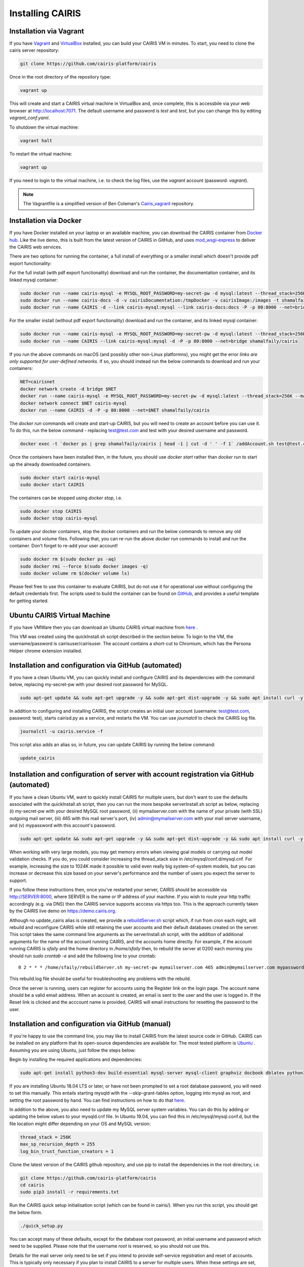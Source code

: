 Installing CAIRIS
=================

Installation via Vagrant
~~~~~~~~~~~~~~~~~~~~~~~~

If you have `Vagrant <https://www.vagrantup.com/downloads.html>`_ and `VirtualBox <https://virtualbox.org>`_ installed, you can build your CAIRIS VM in minutes.  To start, you need to clone the cairis server repository:


.. code-block:: bash

   git clone https://github.com/cairis-platform/cairis

Once in the root directory of the repository type:

.. code-block:: bash

   vagrant up

This will create and start a CAIRIS virtual machine in VirtualBox and, once complete, this is accessbile via your web browser at http://localhost:7071. 
The default username and password is *test* and *test*, but you can change this by editing *vagrant_conf.yaml*.  

To shutdown the virtual machine:

.. code-block:: bash

   vagrant halt

To restart the virtual machine:

.. code-block:: bash

   vagrant up

If you need to login to the virtual machine, i.e. to check the log files, use the *vagrant* account (password: *vagrant*).

.. note:: 
   The Vagrantfile is a simplified version of Ben Coleman's `Cairis_vagrant <https://github.com/nebloc/Cairis-vagrant>`_ repository.


Installation via Docker
~~~~~~~~~~~~~~~~~~~~~~~

If you have Docker installed on your laptop or an available machine, you can download the CAIRIS container from `Docker hub <https://hub.docker.com/r/shamalfaily/cairis/>`_.  Like the live demo, this is built from the latest version of CAIRIS in GitHub, and uses `mod_wsgi-express <https://pypi.python.org/pypi/mod_wsgi>`_ to deliver the CAIRIS web services.

There are two options for running the container, a full install of everything or a smaller install which doesn't provide pdf export functionality:

For the full install (with pdf export functionality) download and run the container, the documentation container, and its linked mysql container:

.. code-block:: bash
 
   sudo docker run --name cairis-mysql -e MYSQL_ROOT_PASSWORD=my-secret-pw -d mysql:latest --thread_stack=256K --max_sp_recursion_depth=255 --log_bin_trust_function_creators=1
   sudo docker run --name cairis-docs -d -v cairisDocumentation:/tmpDocker -v cairisImage:/images -t shamalfaily/cairis-docs
   sudo docker run --name CAIRIS -d --link cairis-mysql:mysql --link cairis-docs:docs -P -p 80:8000 --net=bridge -v cairisDocumentation:/tmpDocker -v cairisImage:/images shamalfaily/cairis

For the smaller install (without pdf export functionality) download and run the container, and its linked mysql container:

.. code-block:: bash
 
   sudo docker run --name cairis-mysql -e MYSQL_ROOT_PASSWORD=my-secret-pw -d mysql:latest --thread_stack=256K --max_sp_recursion_depth=255 --log_bin_trust_function_creators=1
   sudo docker run --name CAIRIS --link cairis-mysql:mysql -d -P -p 80:8000 --net=bridge shamalfaily/cairis

If you run the above commands on macOS (and possibly other non-Linux platformns), you might get the error *links are only supported for user-defined networks*.  If so, you should instead run the below commands to download and run your containers:

.. code-block:: bash
   
   NET=cairisnet
   docker network create -d bridge $NET
   docker run --name cairis-mysql -e MYSQL_ROOT_PASSWORD=my-secret-pw -d mysql:latest --thread_stack=256K --max_sp_recursion_depth=255 --log_bin_trust_function_creators=1
   docker network connect $NET cairis-mysql
   docker run --name CAIRIS -d -P -p 80:8000 --net=$NET shamalfaily/cairis

The *docker run* commands will create and start-up CAIRIS, but you will need to create an account before you can use it.  To do this, run the below command - replacing test@test.com and test with your desired username and password. 

.. code-block:: bash

   docker exec -t `docker ps | grep shamalfaily/cairis | head -1 | cut -d ' ' -f 1` /addAccount.sh test@test.com test TestUser

Once the containers have been installed then, in the future, you should use *docker start* rather than *docker run* to start up the already downloaded containers.

.. code-block:: bash
 
   sudo docker start cairis-mysql 
   sudo docker start CAIRIS

The containers can be stopped using *docker stop*, i.e.

.. code-block:: bash

   sudo docker stop CAIRIS
   sudo docker stop cairis-mysql

To update your docker containers, stop the docker containers and run the below commands to remove any old containers and volume files. Following that, you can re-run the above *docker run* commands to install and run the container.  Don't forget to re-add your user account!

.. code-block:: bash

   sudo docker rm $(sudo docker ps -aq)
   sudo docker rmi --force $(sudo docker images -q)
   sudo docker volume rm $(docker volume ls)


Please feel free to use this container to evaluate CAIRIS, but do not use it for operational use without configuring the default credentials first.  The scripts used to build the container can be found on `GitHub <https://github.com/cairis-platform/cairis/tree/master/docker>`_, and provides a useful template for getting started.

Ubuntu CAIRIS Virtual Machine
~~~~~~~~~~~~~~~~~~~~~~~~~~~~~

If you have VMWare then you can download an Ubuntu CAIRIS virtual machine from `here <https://drive.google.com/open?id=1DT6B_3DaoZ1a8XAI8QAhigq8LPu7lrOJ>`_ .  

This VM was created using the quickInstall.sh script described in the section below.  To login to the VM, the username/password is cairisuser/cairisuser.  The account contains a short-cut to Chromium, which has the Persona Helper chrome extension installed.


Installation and configuration via GitHub (automated)
~~~~~~~~~~~~~~~~~~~~~~~~~~~~~~~~~~~~~~~~~~~~~~~~~~~~~

If you have a clean Ubuntu VM, you can quickly install and configure CAIRIS and its dependencies with the command below, replacing my-secret-pw with your desired root password for MySQL.

.. code-block:: bash

   sudo apt-get update && sudo apt-get upgrade -y && sudo apt-get dist-upgrade -y && sudo apt install curl -y && sudo apt install net-tools -y && curl -s https://cairis.org/quickInstall.sh | bash -s my-secret-pw

In addition to configuring and installing CAIRIS, the script creates an initial user account (username: test@test.com, password: test), starts cairisd.py as a service, and restarts the VM.  You can use *journalctl* to check the CAIRIS log file.

.. code-block:: bash

   journalctl -u cairis.service -f

This script also adds an alias so, in future, you can update CAIRIS by running the below command:

.. code-block:: bash

   update_cairis

Installation and configuration of server with account registration via GitHub (automated)
~~~~~~~~~~~~~~~~~~~~~~~~~~~~~~~~~~~~~~~~~~~~~~~~~~~~~~~~~~~~~~~~~~~~~~~~~~~~~~~~~~~~~~~~~

If you have a clean Ubuntu VM, want to quickly install CAIRIS for multiple users, but don't want to use the defaults associated with the quickInstall.sh script, then you can run the more bespoke serverInstall.sh script as below, replacing (i) my-secret-pw with your desired MySQL root password, (ii) mymailserver.com with the name of your private (with SSL) outgoing mail server, (iii) 465 with this mail server's port, (iv) admin@mymailserver.com with your mail server username, and (v) mypassword with this account's password.

.. code-block:: bash

   sudo apt-get update && sudo apt-get upgrade -y && sudo apt-get dist-upgrade -y && sudo apt install curl -y && sudo apt install net-tools -y && curl -s https://cairis.org/serverInstall.sh | bash -s my-secret-pw mymailserver.com 465 admin@mymailserver.com mypassword

When working with very large models, you may get memory errors when viewing goal models or carrying out model validation checks.  If you do, you could consider increasing the thread_stack size in /etc/mysql/conf.d/mysql.cnf.  For example, increasing the size to 1024K made it possible to valid even really big system-of-system models, but you can increase or decrease this size based on your server's performance and the number of users you expect the server to support.

If you follow these instructions then, once you've restarted your server, CAIRIS should be accessible via http://SERVER:8000, where SERVER is the name or IP address of your machine.  If you wish to route your http traffic accordingly (e.g. via DNS) then the CAIRIS service supports acccess via https too.  This is the approach currently taken by the CAIRIS live demo on https://demo.cairis.org.

Although no update_cairis alias is created, we provide a `rebuildServer.sh <https://cairis.org/rebuildServer.sh>`_ script which, if run from cron each night, will rebuild and reconfigure CAIRIS while still retaining the user accounts and their default databases created on the server.  This script takes the same command line arguments as the serverInstall.sh script, with the addition of additional arguments for the name of the account running CAIRIS, and the accounts home directly.  For example, if the account running CAIRIS is *sfaily* and the home directory in */home/sfaily* then, to rebuild the server at 0200 each morning you should run *sudo crontab -e* and add the following line to your crontab::


   0 2 * * * /home/sfaily/rebuildServer.sh my-secret-pw mymailserver.com 465 admin@mymailserver.com mypassword sfaily /home/sfaily > /home/sfaily/rebuild.log 2>&1

This rebuild.log file should be useful for troubleshooting any problems with the rebuild.

Once the server is running, users can register for accounts using the Register link on the login page.  The account name should be a valid email address.  When an account is created, an email is sent to the user and the user is logged in.  If the Reset link is clicked and the acccount name is provided, CAIRIS will email instructions for resetting the password to the user.

Installation and configuration via GitHub (manual)
~~~~~~~~~~~~~~~~~~~~~~~~~~~~~~~~~~~~~~~~~~~~~~~~~~

If you're happy to use the command line, you may like to install CAIRIS from the latest source code in GitHub.  CAIRIS can be installed on any platform that its open-source dependencies are available for.  The most tested platform is `Ubuntu <http://www.ubuntu.com>`_ .  Assuming you are using Ubuntu, just follow the steps below:

Begin by installing the required applications and dependencies:

.. code-block:: bash

   sudo apt-get install python3-dev build-essential mysql-server mysql-client graphviz docbook dblatex python3-pip python3-mysqldb python3-numpy git libmysqlclient-dev --no-install-recommends texlive-latex-extra docbook-utils inkscape libxml2-dev libxslt1-dev poppler-utils python3-setuptools pandoc

If you are installing Ubuntu 18.04 LTS or later, or have not been prompted to set a root database password, you will need to set this manually.  This entails starting mysqld with the --skip-grant-tables option, logging into mysql as root, and setting the root password by hand.  You can find instructions on how to do that `here <https://linuxconfig.org/how-to-reset-root-mysql-password-on-ubuntu-18-04-bionic-beaver-linux>`_.

In addition to the above, you also need to update my MySQL server system variables. You can do this by adding or updating the below values to your mysqld.cnf file. In Ubuntu 19.04, you can find this in /etc/mysql/mysql.conf.d, but the file location might differ depending on your OS and MySQL version:

.. code-block:: bash

   thread_stack = 256K
   max_sp_recursion_depth = 255
   log_bin_trust_function_creators = 1

Clone the latest version of the CAIRIS github repository, and use pip to install the dependencies in the root directory, i.e.

.. code-block:: bash

   git clone https://github.com/cairis-platform/cairis
   cd cairis
   sudo pip3 install -r requirements.txt

Run the CAIRIS quick setup initialisation script (which can be found in cairis/).  When you run this script, you should get the below form.

.. code-block:: bash

   ./quick_setup.py

.. figure:: quick_setup_db.jpg
   :alt: Quick setup script

You can accept many of these defaults, except for the database root password, an initial username and password which need to be supplied.  Please note that the username *root* is reserved, so you should not use this.  

Details for the mail server only need to be set if you intend to provide self-service registration and reset of accounts.  This is typically only necessary if you plan to install CAIRIS to a server for multiple users.  When these settings are set, the mail server and port should be for out-going SSL traffic.

If you want more diagnostic information logged, you find it useful to change the Log Level from *warning* to *debug*.  

The static and directory and asset directory will point to the location of UI code, but these directories will not be created during this step. If you don't plan to customise your web server setup, you should retain these default values.

When you select `Ok`, the script will create a new CAIRIS database, and accompanying CAIRIS configuration file; this file will ensure that CAIRIS knows what database it needs to refer to when you start up the tool and setup the necessary environment variables.


Logout of your current account or, alternatively, reload your .bashrc file i.e.

.. code-block:: bash

   source .bashrc

The final step entails installing the UI code by running the below script in cairis/cairis/bin

.. code-block:: bash

   sudo -E ./installUI.sh

The CAIRIS UI code is managed in the `cairis-ui github repository <https://github.com/cairis-platform/cairis-ui>`_.  Running this script will setup `node <https://nodejs.org>`_ and `yarn <https://yarnpkg>`_, download the github repo, create a production version of the latest UI code and deploy to cairis/cairis/dist.
The -E flag is required, as the CAIRIS_SRC environment variable needs to be visible to root.

You should now start up your CAIRIS server.  If you plan to develop with CAIRIS, you should skip this step as you'll find it more useful to manually start the development cairisd server.  For everyone else, create the following *cairis.service* file, substituting *cairisuser* for the name of your account.  Using sudo or root, copy this file to /etc/systemd/system.

.. code-block:: bash

   [Unit]
   Description=cairisd

   [Service]
   User=cairisuser
   WorkingDirectory=/home/cairisuser/cairis
   Environment="CAIRIS_CFG=/home/cairisuser/cairis.cnf"
   Environment="PYTHONPATH=${PYTHONPATH}:/home/cairisuser/cairis"
   ExecStart=/home/cairisuser/cairis/cairis/bin/cairisd.py runserver
   Restart=on-failure

   [Install]
   WantedBy=multi-user.target

You can now launch cairisd as a system service:

.. code-block:: bash

   sudo systemctl enable --now /etc/systemd/system/cairis.service

[Optional] Multiple users using CAIRIS

cairisd relies on the Flask development server, which is fine for a single user, or development and troubleshooting.  However, if multiple users will use the same CAIRIS service at once, or you want to run CAIRIS in a production environment then it may be sensible to use mod_wsgi-express instead.
To do this, you will need to install the requisite Apache2 packages.

.. code-block:: bash

   sudo apt-get install apache2 apache2-dev

You will then need to use pip to install the requisite dependencies.

.. code-block:: bash

   sudo pip3 install -r wsgi_requirements.txt

You should then use mod_wsgi-express to run cairis.wsgi (also in cairis/cairis/bin):

.. code-block:: bash

   mod_wsgi-express start-server cairis.wsgi

Don't forget to modify *cairis.service* accordingly!

[Optional] Additional steps for developers

If you plan to customise CAIRIS, development extensions or fixes, you should install the requisite packages for running the tests in cairis/cairis/test.

.. code-block:: bash

   sudo pip3 install -r test_requirements.txt

To start the CAIRIS development server, run the cairisd.py script, i.e. from the cairis/cairis/bin directory

.. code-block:: bash

   ./cairisd.py runserver

All logged output is sent to the console where you started cairisd.py, which is useful when it come to diagnosing any problems.  Also, if you plan to use pytest to debug any CAIRIS server code (i.e. by adding import pytest and pytest.set_trace() before any code you want to debug), the debug prompt will appear in the console.
